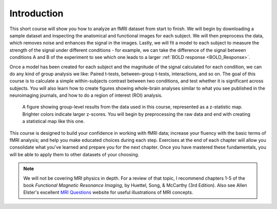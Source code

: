 .. _fMRI_Intro:

==============
Introduction
==============

This short course will show you how to analyze an fMRI dataset from start to finish. We will begin by downloading a sample dataset and inspecting the anatomical and functional images for each subject. We will then preprocess the data, which removes noise and enhances the signal in the images. Lastly, we will fit a model to each subject to measure the strength of the signal under different conditions - for example, we can take the difference of the signal between conditions A and B of the experiment to see which one leads to a larger :ref:`BOLD response <BOLD_Response>`.

Once a model has been created for each subject and the magnitude of the signal calculated for each condition, we can do any kind of group analysis we like: Paired t-tests, between-group t-tests, interactions, and so on. The goal of this course is to calculate a simple within-subjects contrast between two conditions, and test whether it is significant across subjects. You will also learn how to create figures showing whole-brain analyses similar to what you see published in the neuroimaging journals, and how to do a region of interest (ROI) analysis.

.. figure:: Final_Map.png

    A figure showing group-level results from the data used in this course, represented as a z-statistic map. Brighter colors indicate larger z-scores. You will begin by preprocessing the raw data and end with creating a statistical map like this one.
    

This course is designed to build your confidence in working with fMRI data; increase your fluency with the basic terms of fMRI analysis; and help you make educated choices during each step. Exercises at the end of each chapter will allow you consolidate what you've learned and prepare you for the next chapter. Once you have mastered these fundamentals, you will be able to apply them to other datasets of your choosing.


.. note::
    We will not be covering MRI physics in depth. For a review of that topic, I recommend chapters 1-5 of the book *Functional Magnetic Resonance Imaging*, by Huettel, Song, & McCarthy (3rd Edition). Also see Allen Elster's excellent `MRI Questions <http://mriquestions.com/index.html>`__ website for useful illustrations of MRI concepts.

